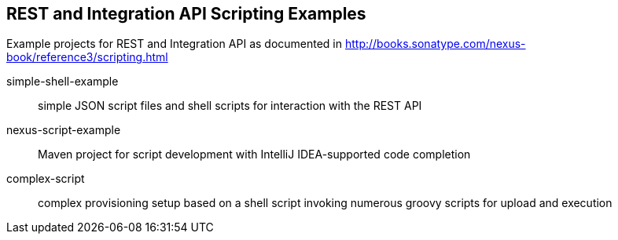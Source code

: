== REST and Integration API Scripting Examples

Example projects for REST and Integration API as documented in http://books.sonatype.com/nexus-book/reference3/scripting.html

simple-shell-example:: simple JSON script files and shell scripts for interaction with the REST API
nexus-script-example:: Maven project for script development with IntelliJ IDEA-supported code completion
complex-script:: complex provisioning setup based on a shell script invoking numerous groovy scripts for upload and execution
